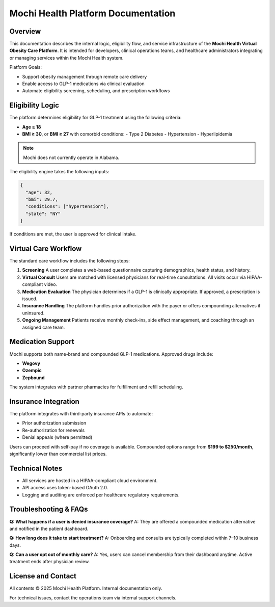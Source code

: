Mochi Health Platform Documentation
===================================

.. meta::
   :description: Technical documentation for the Mochi Health platform, including eligibility logic, virtual visit workflows, and medication program operations.

Overview
--------

This documentation describes the internal logic, eligibility flow, and service infrastructure of the **Mochi Health Virtual Obesity Care Platform**. It is intended for developers, clinical operations teams, and healthcare administrators integrating or managing services within the Mochi Health system.

Platform Goals:

- Support obesity management through remote care delivery
- Enable access to GLP-1 medications via clinical evaluation
- Automate eligibility screening, scheduling, and prescription workflows

Eligibility Logic
-----------------

The platform determines eligibility for GLP-1 treatment using the following criteria:

- **Age ≥ 18**
- **BMI ≥ 30**, or **BMI ≥ 27** with comorbid conditions:
  - Type 2 Diabetes
  - Hypertension
  - Hyperlipidemia

.. note::
   Mochi does not currently operate in Alabama.

The eligibility engine takes the following inputs:

.. code-block:: json

   {
     "age": 32,
     "bmi": 29.7,
     "conditions": ["hypertension"],
     "state": "NY"
   }

If conditions are met, the user is approved for clinical intake.

Virtual Care Workflow
---------------------

The standard care workflow includes the following steps:

1. **Screening**  
   A user completes a web-based questionnaire capturing demographics, health status, and history.

2. **Virtual Consult**  
   Users are matched with licensed physicians for real-time consultations. All visits occur via HIPAA-compliant video.

3. **Medication Evaluation**  
   The physician determines if a GLP-1 is clinically appropriate. If approved, a prescription is issued.

4. **Insurance Handling**  
   The platform handles prior authorization with the payer or offers compounding alternatives if uninsured.

5. **Ongoing Management**  
   Patients receive monthly check-ins, side effect management, and coaching through an assigned care team.

Medication Support
------------------

Mochi supports both name-brand and compounded GLP-1 medications. Approved drugs include:

- **Wegovy**
- **Ozempic**
- **Zepbound**

The system integrates with partner pharmacies for fulfillment and refill scheduling.

Insurance Integration
---------------------

The platform integrates with third-party insurance APIs to automate:

- Prior authorization submission
- Re-authorization for renewals
- Denial appeals (where permitted)

Users can proceed with self-pay if no coverage is available. Compounded options range from **$199 to $250/month**, significantly lower than commercial list prices.

Technical Notes
---------------

- All services are hosted in a HIPAA-compliant cloud environment.
- API access uses token-based OAuth 2.0.
- Logging and auditing are enforced per healthcare regulatory requirements.

Troubleshooting & FAQs
----------------------

**Q: What happens if a user is denied insurance coverage?**  
A: They are offered a compounded medication alternative and notified in the patient dashboard.

**Q: How long does it take to start treatment?**  
A: Onboarding and consults are typically completed within 7–10 business days.

**Q: Can a user opt out of monthly care?**  
A: Yes, users can cancel membership from their dashboard anytime. Active treatment ends after physician review.

License and Contact
-------------------

All contents © 2025 Mochi Health Platform. Internal documentation only.

For technical issues, contact the operations team via internal support channels.

